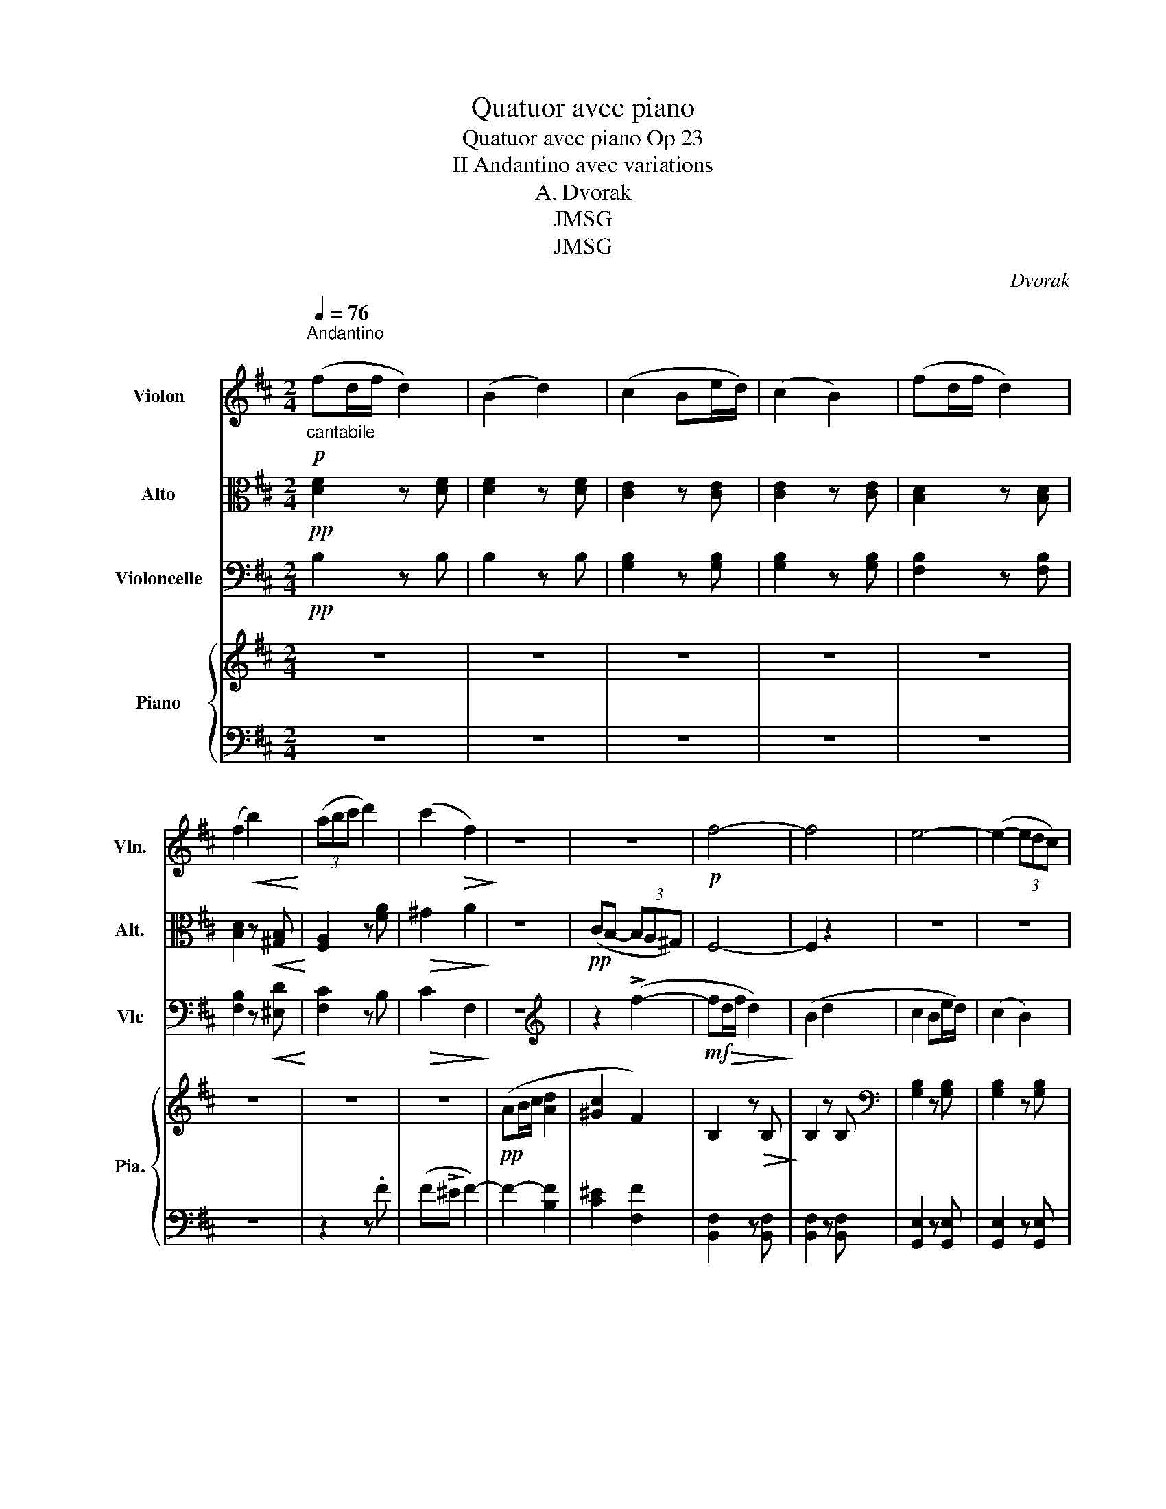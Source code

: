 X:1
T:Quatuor avec piano
T:Quatuor avec piano Op 23
T:II Andantino avec variations
T:A. Dvorak
T:JMSG
T:JMSG
C:Dvorak
Z:JMSG
%%score 1 2 3 { ( 4 6 ) | ( 5 7 ) }
L:1/8
Q:1/4=76
M:2/4
K:D
V:1 treble nm="Violon" snm="Vln."
V:2 alto nm="Alto" snm="Alt."
V:3 bass nm="Violoncelle" snm="Vlc"
V:4 treble nm="Piano" snm="Pia."
V:6 treble 
V:5 bass 
V:7 bass 
V:1
"^Andantino\n""_cantabile"!p! (fd/f/ d2) | (B2 d2) | (c2 Be/d/) | (c2 B2) | (fd/f/ d2) | %5
 (f2!<(! b2)!<)! | (3(abc' d'2) | (c'2!>(! f2)!>)! | z4 | z4 |!p! f4- | f4 | e4- | (e2- (3edc) | %14
 d>c B2 | z2!mf!!<(! (^g2!<)! | g4 |!>(! f7/2) ^g/!>)! |:!pp! (af/a/ f2 | d2 f2) | (e2 dg/f/ | %21
 e2 d2) | (af/a/ f2 | a2 d'2) | %24
"_Cresc -    -    -    -    -    -    -    -     -    -    -    -    -    -    -    -    -     \n\n" (3.c'.^d'.^e' f'2 | %25
 (3.b.c'.^d' e'2 | (3.a.b.c' d'2 |!mf! c'2 d'2- | (3d'.e'.f' g'2- |!>(! g'7/2 f'/!>)! |!p! f'4 | %31
 z4 | z4 | z4 :|[M:2/4]"^Variation I\nUn poco piu mosso\n" z!p! !>!f2 !>!d- | d(c/d/ cB) | z4 | %37
 z4 | z !>!b2 !>!f- | f(e/f/ ed) | z4 | z4 |1 z!<(! (c'/d'/!<)!!>(! c'b)!>)! | %43
 z!<(! (a/b/!<)! a!>(!^g-)!>)! | g f2 z | z4 :|2 z!mf! (f/g/ fe) | z!<(! (d/e/!<)!!>(! dc-)!>)! | %48
 c B2 z | z4 |: z a2 !>!f- | f(e/f/ ed) | z4 | z4 | z d'2 !>!a- | a(g/a/ g=f) | %56
 z"_Cresc  -           -            -                  -" (c'/d'/ c'f') | z (b/c'/ be') | %58
 z"_-           -            -          -" (a/b/ ad') | z!f! !>!c'2 !>!f- | f(f/g/ fb) | b4- | %62
!<(! b3 c'- | (c'!<)! d'2 e') |!>(! f'3 (^a-!>)! |!pp! a !fermata!b3) :| %66
V:2
!pp! [DF]2 z [DF] | [DF]2 z [DF] | [CE]2 z [CE] | [CE]2 z [CE] | [B,D]2 z [B,D] | %5
 [B,D]2 z!<(! [^G,B,]!<)! | [F,A,]2 z [FA] |!>(! ^G2 A2!>)! | z4 |!pp! (CB,- (3B,A,^G,) | F,4- | %11
 F,2 z2 | z4 | z4 | z4 | z4 | z4 | z4 |:!pp! [DF]4- | [DF]4 | [DE]4- | [DE]4 | [DF]4- | %23
 [DF]2 [D=F]2 | %24
"_Cresc -    -    -    -    -    -    -    -     -    -    -    -    -    -    -    -    -      \n\n" (^G^E/G/ C2) | %25
 (F^D/F/ B,2) | (EC/E/ A,2) |!mf! (FC/F/ D2) | (B,2 D2) | (C2 (3B,GF) |!p! (E2- (3EDC) | (B,2 G,2 | %32
 (3F,^G,^A, B,2-) | B,4 :|[M:2/4] z4 | z4 | z4 | z4 | z4 | z4 | z4 | z4 |1 z"_Cresc" c2 d- | %43
 d c2 B- | B"_dim"(A/B/ A^G-) |!p! G(F/^G/ FF) :|2 z!mf! !>!F2!<(! G- | G F2!<)!!>(! E- | %48
 E(D/E/ D!>)!C-) |!p! (CB,/C/ B,) z |: z4 | z4 | z4 | z4 | z4 | z4 | %56
 z"_Cresc  -           -            -                  -" (^G2 C-) | C (F2 B,-) | %58
"_-           -            -          -" B, (E2 A,) |!f! (^A,4 | B,3) z | z c2 !>!G- | %62
 G(F/G/ FE-) | E(D/E/ D"_dim"C-) | C(B,/C/ B,F,-) |!pp! (F, !fermata!B,3) :| %66
V:3
!pp! B,2 z B, | B,2 z B, | [G,B,]2 z [G,B,] | [G,B,]2 z [G,B,] | [F,B,]2 z [F,B,] | %5
 [F,B,]2 z!<(! [^E,D]!<)! | [F,C]2 z B, |!>(! C2 F,2!>)! | z4 |[K:treble] z2 (!>!f2- | %10
!mf! f!>(!d/f/ d2)!>)! | (B2 d2 | c2 Be/d/) | (c2 B2) | (fd/f/ d2 | f2 b2) | %16
!<(! (3(^abc' d'2)!<)! |!>(! (c'2 b2)!>)! |:!pp! (a4 | f2 d2) | _B4- | B4 | A4- | A2 B2 | %24
"_Cresc -    -    -    -    -    -    -    -     -    -    -    -    -    -    -    -    -    -    \n\n" c2- (3cde | %25
 f2 (3ef^g | (a4 |!mf! ^a2 b2) | (b2-!>(! (3bag)!>)! | g7/2 f/ |!p! f2- (3ffe | d2 c>B | %32
[K:bass]!>(! (F,7/2 B,,/)!>)! | B,,4 :|[M:2/4] z4 | z4 | z!p! !>!B,2 !>!G,- | G,(F,/G,/ F,E, | %38
 B,,) z z2 | z4 | z !>!^E,2 !>!D,- | D,"_Cresc"(C,/D,/ C,B,,) |1 A,, z B,, z | C, z C,, z | %44
"_dim" F,,4- |!p! F,,4 :|2!mf!!<(! (^A,,4!<)! | B,,2!>(! E,,2) | (F,,4!>)! |!p! B,,4) |: z4 | z4 | %52
 z D2 !>!_B,- | B,(A,/_B,/ A,G,) | (F,4 | B,,4) | %56
"_Cresc  -           -            -                  -             -" (B,,2 ^A,,)A,,/B,,/ | %57
 A,,2 ^G,,(G,,/A,,/) |"_-           -            -          -" (G,,2 F,,)(F,,/G,,/) |!f! E,,4 | %60
 D,,4 | E,,4- | E,,2 !>!G,,2 | z B,2 !>!E,- |"_dim" E,(D,/E,/ D,C,-) | %65
!pp! C,(B,,/C,/ !fermata!B,,2) :| %66
V:4
 z4 | z4 | z4 | z4 | z4 | z4 | z4 | z4 |!pp! (AB/c/ [Ad]2 | [^Gc]2 F2) | B,2 z!>(! B,!>)! | %11
 B,2 z B, |[K:bass] [G,B,]2 z [G,B,] | [G,B,]2 z [G,B,] | [F,B,]2 z [F,B,] | [F,B,]2 z [^G,B,] | %16
!<(! G,2 [E,_B,D]2!<)! |!>(! [E,C]2 [F,B,] z!>)! |:[K:treble]!pp! [DFA]3 z | [DFA]3 z | [DEG]3 z | %21
 [DEG]3 z | [DFA]3 z | [DFA]2 [D=FA]2 | %24
"_Cresc -    -    -    -    -    -    -    -     -    -    -    -    -    -    -    -    -       \n\n" [C^E^G]2 [C=EF]2 | %25
 [B,^DF]2 [B,=DE]2 | [A,CE]2 [A,D]2 | F4 | G4 | G3 z |!p! ([CEF-c]2 [FB]) z | %31
[K:bass]!pp! (D2"_\n" (3CE)D | C2!>(! B,2-!>)! | B,4 :|[M:2/4]!p! .[B,D]z.[B,D] z | %35
 .[B,D]z.[B,D] z | .[B,C]z.[B,C] z | .[B,C]z.[B,C] z | .[B,D]z.[B,D] z | .[B,D]z.[B,D] z | %40
 .[^G,B,D]z.[G,B,D] z |"_Cresc" .[^G,B,D]z.[G,B,D] z |1 .[F,A,C]z.[^G,B,D] z | %43
 .[F,A,C]z.[^E,^G,B,] z |"_dim" .[F,C]z.[F,C] z |!p! .[F,C]z.[F,C] z :|2!mf! .[F,^A,C]z.[F,A,C] z | %47
 .[F,B,D]z.[E,G,B,] z |!>(! .[D,F,B,]z!>)!.[C,F,^A,] z |!p! .[B,,D,F,]z.[B,,D,F,] z |: %50
[K:treble] .[DF]z.[DF] z | .[DF]z.[DF] z | .[_B,DE]z.[B,DE] z | .[_B,DE]z.[B,DE] z | %54
 .[A,DF]z.[A,DF] z | .[A,D=F]z.[A,DF] z | %56
"_Cresc  -           -            -                  -             -" .[B,C^E^G]z.[^A,C=EF] z | %57
 .[A,B,^DF]z.[^G,B,=DE] z |[K:bass]"_-           -            -          -" .[G,A,CE]z.[F,A,D] z | %59
!f! .[E,F,^A,C]z.[E,F,A,C] z | .[D,F,B,]z.[D,F,B,] z | .[C,E,G,B,]z.[C,E,G,B,] z | %62
 .[B,,C,E,G,]z.[G,,B,,C,E,] z |"_dim" [F,,B,,D,F,]z[F,,F,] z | [F,,F,]z[F,,F,] z | %65
!pp! [F,,F,] z !fermata![F,DF]2 :| %66
V:5
 z4 | z4 | z4 | z4 | z4 | z4 | z2 z .F | (F!>!^E F2-) | F2- [B,F]2 | [C^E]2 [F,F]2 | %10
 [B,,F,]2 z [B,,F,] | [B,,F,]2 z [B,,F,] | [G,,E,]2 z [G,,E,] | [G,,E,]2 z [G,,E,] | %14
 [F,,D,]2 z [F,,D,] | [F,,D,]2 z [^E,,D,] | [E,,C,]2 z [E,,,E,,] | [F,,,F,,]2 [B,,,B,,]C, |: %18
 D,2 z .[D,,D,] | .D,2 z .[D,,D,] | .D,2 z .D, | .D,2 z .[D,,D,] | .D,2 z .D, | %23
 .[B,,,B,,]2 z .B,, | [B,,B,]2 z [^A,,^A,] | [A,,A,]2 z [^G,,^G,] | [G,,G,]2 [F,,F,]2 | %27
 [E,^A,C]2 z [D,B,D] | [G,B,]4 | E,3 z | [F,,F,]2- [F,,F,] z | B,,2 E,,2 | [F,,,F,,]2 [B,,,B,,]2- | %33
 [B,,,B,,]4 :|[M:2/4] z .B,z.B, | z .B,z.B, | z .B,z.B, | z .B,z.B, | z .B,z.B, | z .B,z.B, | %40
 z .^G,z.G, | z .^G,z.G, |1 z .F, z .^G, | z .F,z.^E, | z .F,z.F, | z .F,z.F, :|2 z .F,z.F, | %47
 z .F,z.E, | z .D,z.C, | z .B,,z.B,, |: z .Dz.D | z .Dz.D | z ._B,z.B, | z ._B,z.B, | z .A,z.A, | %55
 z .A,z.A, | z .B,z.^A, | z .A,z.^G, | z .G,z.F, | z .E,z.E, | z .D,z.D, | z .C,z.C, | %62
 z .B,,z.G,, | z .F,,z.F,, | z .F,,z.F,, | z F,,- [B,,,F,,]2 :| %66
V:6
 x4 | x4 | x4 | x4 | x4 | x4 | x4 | x4 | x4 | x4 | x4 | x4 |[K:bass] x4 | x4 | x4 | x4 | %16
 (3A,B,C x2 | (3F,^G,^A, D, z |:[K:treble] x4 | x4 | x4 | x4 | x4 | x4 | x4 | x4 | x4 | %27
 (f!mf!c/x/ d2) | (B2 d2) | (c2 (3Bed) | x4 |[K:bass] [F,B,]2 [E,G,]2 | %32
 [E,F,]2- (3[E,F,]([D,F,][C,E,] | [D,F,]4) :|[M:2/4] x4 | x4 | x4 | x4 | x4 | x4 | x4 | x4 |1 x4 | %43
 x4 | x4 | x4 :|2 x4 | x4 | x4 | x4 |:[K:treble] x4 | x4 | x4 | x4 | x4 | x4 | x4 | x4 | %58
[K:bass] x4 | x4 | x4 | x4 | x4 | x4 | x4 | x4 :| %66
V:7
 x4 | x4 | x4 | x4 | x4 | x4 | x4 | x4 | x4 | x4 | x4 | x4 | x4 | x4 | x4 | x4 | x4 | x4 |: x4 | %19
 x4 | x4 | x4 | x4 | x4 | x4 | x4 | x4 | x4 | (B,2 D2) | [B,C]2 (3B,ED |(3x^G,^A, B, z | x4 | x4 | %33
 x4 :|[M:2/4] x4 | x4 | x4 | x4 | x4 | x4 | x4 | x4 |1 x4 | x4 | x4 | x4 :|2 x4 | x4 | x4 | x4 |: %50
 x4 | x4 | x4 | x4 | x4 | x4 | x4 | x4 | x4 | x4 | x4 | x4 | x4 | x4 | x4 | x4 :| %66

